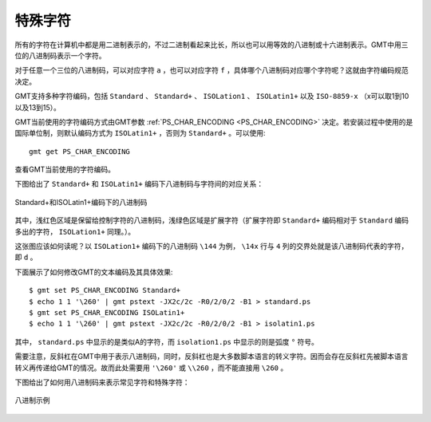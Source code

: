 特殊字符
========

所有的字符在计算机中都是用二进制表示的，不过二进制看起来比长，所以也可以用等效的八进制或十六进制表示。GMT中用三位的八进制码表示一个字符。

对于任意一个三位的八进制码，可以对应字符 ``a`` ，也可以对应字符 ``f`` ，具体哪个八进制码对应哪个字符呢？这就由字符编码规范决定。

GMT支持多种字符编码，包括 ``Standard`` 、 ``Standard+`` 、 ``ISOLation1`` 、 ``ISOLatin1+`` 以及 ``ISO-8859-x`` （x可以取1到10以及13到15）。

GMT当前使用的字符编码方式由GMT参数 :ref:`PS_CHAR_ENCODING <PS_CHAR_ENCODING>` 决定。若安装过程中使用的是国际单位制，则默认编码方式为 ``ISOLatin1+`` ，否则为 ``Standard+`` 。可以使用::

    gmt get PS_CHAR_ENCODING

查看GMT当前使用的字符编码。

下图给出了 ``Standard+`` 和 ``ISOLatin1+`` 编码下八进制码与字符间的对应关系：

.. figure:: /images/GMT_stand+_iso+.*
   :width: 600px
   :align: center

   Standard+和ISOLatin1+编码下的八进制码

其中，浅红色区域是保留给控制字符的八进制码，浅绿色区域是扩展字符（扩展字符即 ``Standard+`` 编码相对于 ``Standard`` 编码多出的字符， ``ISOLation1+`` 同理。）。

这张图应该如何读呢？以 ``ISOLation1+`` 编码下的八进制码 ``\144`` 为例， ``\14x`` 行与 ``4`` 列的交界处就是该八进制码代表的字符，即 ``d`` 。

下面展示了如何修改GMT的文本编码及其具体效果::

    $ gmt set PS_CHAR_ENCODING Standard+
    $ echo 1 1 '\260' | gmt pstext -JX2c/2c -R0/2/0/2 -B1 > standard.ps
    $ gmt set PS_CHAR_ENCODING ISOLatin1+
    $ echo 1 1 '\260' | gmt pstext -JX2c/2c -R0/2/0/2 -B1 > isolatin1.ps

其中， ``standard.ps`` 中显示的是类似A的字符，而 ``isolation1.ps`` 中显示的则是弧度 ``°`` 符号。

需要注意，反斜杠在GMT中用于表示八进制码，同时，反斜杠也是大多数脚本语言的转义字符。因而会存在反斜杠先被脚本语言转义再传递给GMT的情况。故而此处需要用 ``'\260'`` 或 ``\\260`` ，而不能直接用 ``\260`` 。

下图给出了如何用八进制码来表示常见字符和特殊字符：

.. figure:: /images/GMT_octal_examples.*
   :width: 600 px
   :align: center

   八进制示例
